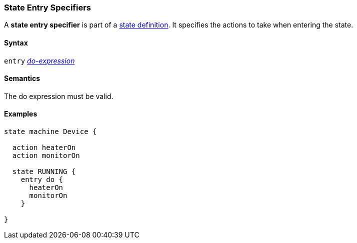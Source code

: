 === State Entry Specifiers

A *state entry specifier* is part of a
<<State-Machine-Behavior-Elements_State-Definitions,state definition>>.
It specifies the actions to take when entering the state.

==== Syntax

`entry` <<State-Machine-Behavior-Elements_Do-Expressions,_do-expression_>>

==== Semantics

The do expression must be valid.

==== Examples

[source,fpp]
----
state machine Device {

  action heaterOn
  action monitorOn

  state RUNNING {
    entry do {
      heaterOn
      monitorOn
    }

}
----
